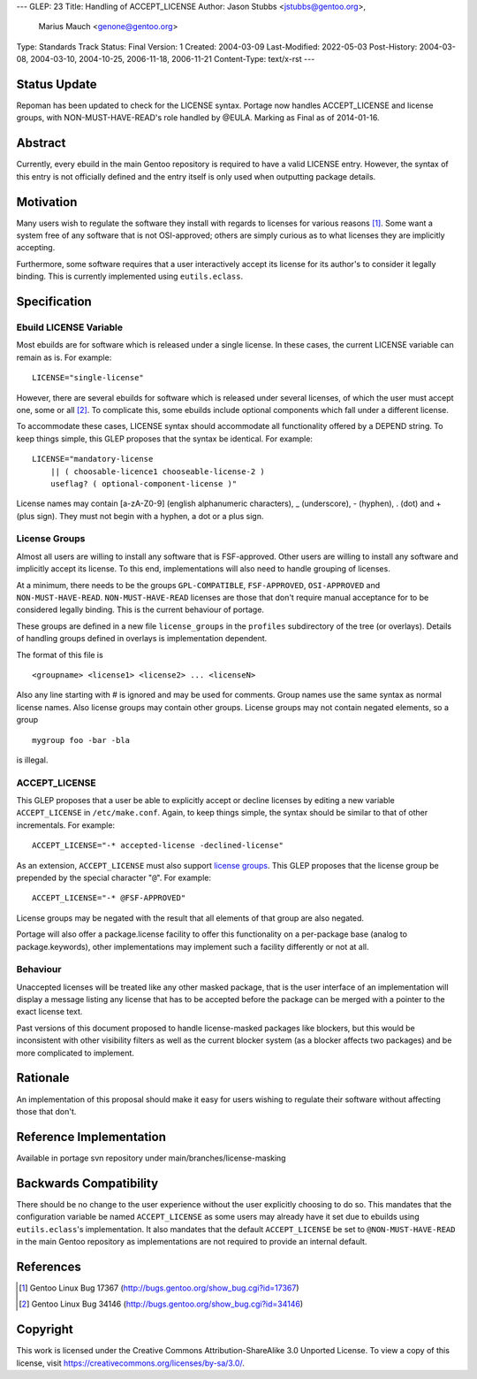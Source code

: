 ---
GLEP: 23
Title: Handling of ACCEPT_LICENSE
Author: Jason Stubbs <jstubbs@gentoo.org>,
        Marius Mauch <genone@gentoo.org>
Type: Standards Track
Status: Final
Version: 1
Created: 2004-03-09
Last-Modified: 2022-05-03
Post-History: 2004-03-08, 2004-03-10, 2004-10-25, 2006-11-18, 2006-11-21
Content-Type: text/x-rst
---


Status Update
=============

Repoman has been updated to check for the LICENSE syntax.  Portage now handles
ACCEPT_LICENSE and license groups, with NON-MUST-HAVE-READ's role handled
by @EULA.  Marking as Final as of 2014-01-16.

Abstract
========

Currently, every ebuild in the main Gentoo repository is required to have a
valid LICENSE entry.  However, the syntax of this entry is not officially
defined and the entry itself is only used when outputting package
details.

Motivation
==========

Many users wish to regulate the software they install with regards to
licenses for various reasons [1]_.  Some want a system free of any
software that is not OSI-approved; others are simply curious as to what
licenses they are implicitly accepting.

Furthermore, some software requires that a user interactively accept its
license for its author's to consider it legally binding.  This is
currently implemented using ``eutils.eclass``.


Specification
=============

Ebuild LICENSE Variable
-----------------------

Most ebuilds are for software which is released under a single license.
In these cases, the current LICENSE variable can remain as is.  For
example:

::

	LICENSE="single-license"

However, there are several ebuilds for software which is released under
several licenses, of which the user must accept one, some or all [2]_.
To complicate this, some ebuilds include optional components which fall
under a different license.

To accommodate these cases, LICENSE syntax should accommodate all
functionality offered by a DEPEND string.  To keep things simple, this
GLEP proposes that the syntax be identical.  For example:

::

	LICENSE="mandatory-license
	    || ( choosable-licence1 chooseable-license-2 )
	    useflag? ( optional-component-license )"


License names may contain [a-zA-Z0-9] (english alphanumeric characters),
_ (underscore), - (hyphen), . (dot) and + (plus sign).  They must not
begin with a hyphen, a dot or a plus sign.

License Groups
--------------

Almost all users are willing to install any software that is
FSF-approved.  Other users are willing to install any software and
implicitly accept its license.  To this end, implementations will also
need to handle grouping of licenses.

At a minimum, there needs to be the groups ``GPL-COMPATIBLE``,
``FSF-APPROVED``, ``OSI-APPROVED`` and ``NON-MUST-HAVE-READ``.
``NON-MUST-HAVE-READ`` licenses are those that don't require manual
acceptance for to be considered legally binding.  This is the current
behaviour of portage.

These groups are defined in a new file ``license_groups`` in
the ``profiles`` subdirectory of the tree (or overlays).
Details of handling groups defined in overlays is implementation dependent.

The format of this file is

::

	<groupname> <license1> <license2> ... <licenseN>

Also any line starting with # is ignored and may be used for comments.
Group names use the same syntax as normal license names. Also license groups
may contain other groups.
License groups may not contain negated elements, so a group

::

	mygroup foo -bar -bla

is illegal.


ACCEPT_LICENSE
--------------

This GLEP proposes that a user be able to explicitly accept or decline
licenses by editing a new variable ``ACCEPT_LICENSE`` in
``/etc/make.conf``.  Again, to keep things simple, the syntax should be
similar to that of other incrementals.  For example:

::

	ACCEPT_LICENSE="-* accepted-license -declined-license"

As an extension, ``ACCEPT_LICENSE`` must also support `license groups`_.
This GLEP proposes that the license group be prepended by the special
character "``@``".  For example:

::

	ACCEPT_LICENSE="-* @FSF-APPROVED"

License groups may be negated with the result that all elements of that group
are also negated.

Portage will also offer a package.license facility to offer this functionality
on a per-package base (analog to package.keywords), other implementations may
implement such a facility differently or not at all.

Behaviour
---------

Unaccepted licenses will be treated like any other masked package, that is
the user interface of an implementation will display a message listing any
license that has to be accepted before the package can be merged with a
pointer to the exact license text.

Past versions of this document proposed to handle license-masked packages
like blockers, but this would be inconsistent with other visibility
filters as well as the current blocker system (as a blocker affects two
packages) and be more complicated to implement.

Rationale
=========

An implementation of this proposal should make it easy for users wishing
to regulate their software without affecting those that don't.


Reference Implementation
========================

Available in portage svn repository under main/branches/license-masking


Backwards Compatibility
=======================

There should be no change to the user experience without the user
explicitly choosing to do so.  This mandates that the
configuration variable be named ``ACCEPT_LICENSE`` as some users may
already have it set due to ebuilds using ``eutils.eclass``'s
implementation.  It also mandates that the default ``ACCEPT_LICENSE`` be
set to ``@NON-MUST-HAVE-READ`` in the main Gentoo repository as implementations
are not required to provide an internal default.

References
==========

.. [1] Gentoo Linux Bug 17367
       (http://bugs.gentoo.org/show_bug.cgi?id=17367)
.. [2] Gentoo Linux Bug 34146
       (http://bugs.gentoo.org/show_bug.cgi?id=34146)


Copyright
=========

This work is licensed under the Creative Commons Attribution-ShareAlike 3.0
Unported License.  To view a copy of this license, visit
https://creativecommons.org/licenses/by-sa/3.0/.
